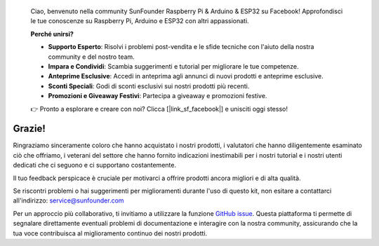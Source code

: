 
    Ciao, benvenuto nella community SunFounder Raspberry Pi & Arduino & ESP32 su Facebook! Approfondisci le tue conoscenze su Raspberry Pi, Arduino e ESP32 con altri appassionati.

    **Perché unirsi?**

    - **Supporto Esperto**: Risolvi i problemi post-vendita e le sfide tecniche con l'aiuto della nostra community e del nostro team.
    - **Impara e Condividi**: Scambia suggerimenti e tutorial per migliorare le tue competenze.
    - **Anteprime Esclusive**: Accedi in anteprima agli annunci di nuovi prodotti e anteprime esclusive.
    - **Sconti Speciali**: Godi di sconti esclusivi sui nostri prodotti più recenti.
    - **Promozioni e Giveaway Festivi**: Partecipa a giveaway e promozioni festive.

    👉 Pronto a esplorare e creare con noi? Clicca [|link_sf_facebook|] e unisciti oggi stesso!


Grazie!
====================

Ringraziamo sinceramente coloro che hanno acquistato i nostri prodotti, i valutatori che hanno diligentemente esaminato ciò che offriamo, i veterani del settore che hanno fornito indicazioni inestimabili per i nostri tutorial e i nostri utenti dedicati che ci seguono e ci supportano costantemente.

Il tuo feedback perspicace è cruciale per motivarci a offrire prodotti ancora migliori e di alta qualità.

Se riscontri problemi o hai suggerimenti per miglioramenti durante l'uso di questo kit, non esitare a contattarci all'indirizzo: service@sunfounder.com

Per un approccio più collaborativo, ti invitiamo a utilizzare la funzione `GitHub issue <https://github.com/sunfounder/Elite-Explorer-Kit/issues/new/>`__. Questa piattaforma ti permette di segnalare direttamente eventuali problemi di documentazione e interagire con la nostra community, assicurando che la tua voce contribuisca al miglioramento continuo dei nostri prodotti.
